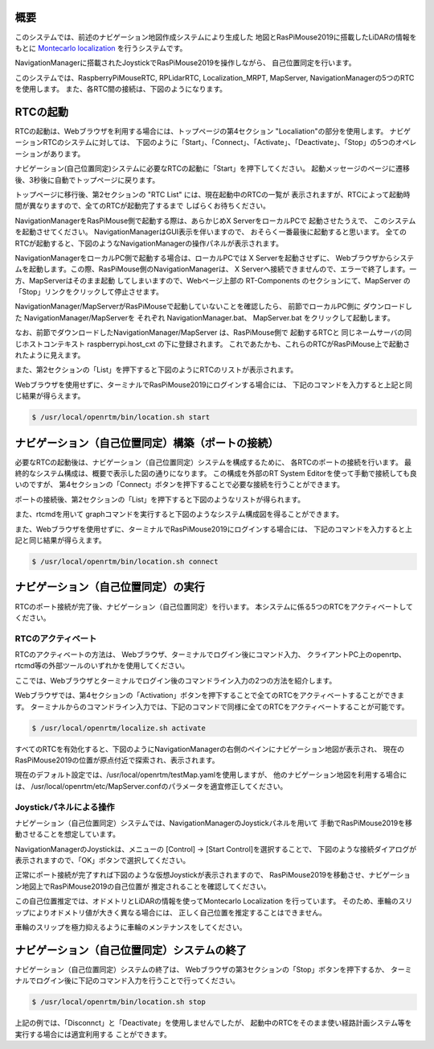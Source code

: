 .. -*- coding: utf-8 -*-

概要
^^^^^^^^
このシステムでは、前述のナビゲーション地図作成システムにより生成した
地図とRasPiMouse2019に搭載したLiDARの情報をもとに
`Montecarlo localization <https://en.wikipedia.org/wiki/Monte_Carlo_localization>`_
を行うシステムです。

NavigationManagerに搭載されたJoystickでRasPiMouse2019を操作しながら、
自己位置同定を行います。

このシステムでは、RaspberryPiMouseRTC, RPLidarRTC, Localization_MRPT, MapServer, NavigationManagerの5つのRTCを使用します。
また、各RTC間の接続は、下図のようになります。

.. image:: img/localize.png

RTCの起動
^^^^^^^^^^^^^
RTCの起動は、Webブラウザを利用する場合には、トップページの第4セクション "Localiation"の部分を使用します。
ナビゲーションRTCのシステムに対しては、
下図のように「Start」、「Connect」、「Activate」、「Deactivate」、「Stop」の5つのオペレーションがあります。

.. image:: img/web3.png

ナビゲーション(自己位置同定)システムに必要なRTCの起動に「Start」を押下してください。
起動メッセージのページに遷移後、3秒後に自動でトップページに戻ります。

トップページに移行後、第2セクションの  "RTC List" には、現在起動中のRTCの一覧が
表示されますが、RTCによって起動時間が異なりますので、全てのRTCが起動完了するまで
しばらくお待ちください。

NavigationManagerをRasPiMouse側で起動する際は、あらかじめX ServerをローカルPCで
起動させたうえで、 このシステムを起動させてください。
NavigationManagerはGUI表示を伴いますので、 おそらく一番最後に起動すると思います。 
全てのRTCが起動すると、下図のようなNavigationManagerの操作パネルが表示されます。

NavigationManagerをローカルPC側で起動する場合は、ローカルPCでは X Serverを起動させずに、 
Webブラウザからシステムを起動します。この際、RasPiMouse側のNavigationManagerは、 
X Serverへ接続できませんので、エラーで終了します。一方、MapServerはそのまま起動
してしまいますので、Webページ上部の RT-Components のセクションにて、MapServer の
「Stop」リンクをクリックして停止させます。

NavigationManager/MapServerがRasPiMouseで起動していないことを確認したら、
前節でローカルPC側に ダウンロードした NavigationManager/MapServerを
それぞれ NavigationManager.bat、 MapServer.bat をクリックして起動します。

なお、前節でダウンロードしたNavigationManager/MapServer は、RasPiMouse側で
起動するRTCと 同じネームサーバの同じホストコンテキスト raspberrypi.host_cxt 
の下に登録されます。 これであたかも、これらのRTCがRasPiMouse上で起動されたように見えます。

また、第2セクションの「List」を押下すると下図のようにRTCのリストが表示されます。

.. image:: img/localize-start.png

Webブラウザを使用せずに、ターミナルでRasPiMouse2019にログインする場合には、
下記のコマンドを入力すると上記と同じ結果が得らえます。

.. code-block::

  $ /usr/local/openrtm/bin/location.sh start

ナビゲーション（自己位置同定）構築（ポートの接続）
^^^^^^^^^^^^^^^^^^^^^^^^^^^^^^^^^^^^^^^^^^^^^^^^^^^^^^^^
必要なRTCの起動後は、ナビゲーション（自己位置同定）システムを構成するために、
各RTCのポートの接続を行います。
最終的なシステム構成は、概要で表示した図の通りになります。
この構成を外部のRT System Editorを使って手動で接続しても良いのですが、
第4セクションの「Connect」ボタンを押下することで必要な接続を行うことができます。

ポートの接続後、第2セクションの「List」を押下すると下図のようなリストが得られます。

.. image:: img/localize-connect.png

また、rtcmdを用いて graphコマンドを実行すると下図のようなシステム構成図を得ることができます。

.. image:: img/localize-graph.png

また、Webブラウザを使用せずに、ターミナルでRasPiMouse2019にログインする場合には、
下記のコマンドを入力すると上記と同じ結果が得らえます。

.. code-block::

  $ /usr/local/openrtm/bin/location.sh connect

ナビゲーション（自己位置同定）の実行
^^^^^^^^^^^^^^^^^^^^^^^^^^^^^^^^^^^^^^
RTCのポート接続が完了後、ナビゲーション（自己位置同定）を行います。
本システムに係る5つのRTCをアクティベートしてください。

RTCのアクティベート
~~~~~~~~~~~~~~~~~~~~~~~~~
RTCのアクティベートの方法は、
Webブラウザ、ターミナルでログイン後にコマンド入力、
クライアントPC上のopenrtp、rtcmd等の外部ツールのいずれかを使用してください。

ここでは、Webブラウザとターミナルでログイン後のコマンドライン入力の2つの方法を紹介します。

Webブラウザでは、第4セクションの「Activation」ボタンを押下することで全てのRTCをアクティベートすることができます。
ターミナルからのコマンドライン入力では、下記のコマンドで同様に全てのRTCをアクティベートすることが可能です。

.. code-block::

  $ /usr/local/openrtm/localize.sh activate

すべてのRTCを有効化すると、下図のようにNavigationManagerの右側のペインにナビゲーション地図が表示され、
現在のRasPiMouse2019の位置が原点付近で探索され、表示されます。

.. image:: img/localize-start-mgr.png

現在のデフォルト設定では、/usr/local/openrtm/testMap.yamlを使用しますが、
他のナビゲーション地図を利用する場合には、
/usr/local/openrtm/etc/MapServer.confのパラメータを適宜修正してください。

Joystickパネルによる操作
~~~~~~~~~~~~~~~~~~~~~~~~~~~~~~~~~~~
ナビゲーション（自己位置同定）システムでは、NavigationManagerのJoystickパネルを用いて
手動でRasPiMouse2019を移動させることを想定しています。

NavigationManagerのJoystickは、メニューの [Control] -> [Start Control]を選択することで、
下図のような接続ダイアログが表示されますので、「OK」ボタンで選択してください。

.. image:: img/start-control.png

正常にポート接続が完了すれば下図のような仮想Joystickが表示されますので、
RasPiMouse2019を移動させ、ナビゲーション地図上でRasPiMouse2019の自己位置が
推定されることを確認してください。

.. image:: img/Joystick.png

この自己位置推定では、オドメトリとLiDARの情報を使ってMontecarlo Localization
を行っています。
そのため、車輪のスリップによりオドメトリ値が大きく異なる場合には、
正しく自己位置を推定することはできません。

車輪のスリップを極力抑えるように車輪のメンテナンスをしてください。

ナビゲーション（自己位置同定）システムの終了
^^^^^^^^^^^^^^^^^^^^^^^^^^^^^^^^^^^^^^^^^^^^^^^^^
ナビゲーション（自己位置同定）システムの終了は、
Webブラウザの第3セクションの「Stop」ボタンを押下するか、
ターミナルでログイン後に下記のコマンド入力を行うことで行ってください。

.. code-block::

  $ /usr/local/openrtm/bin/location.sh stop

上記の例では、「Disconnct」と「Deactivate」を使用しませんでしたが、
起動中のRTCをそのまま使い経路計画システム等を実行する場合には適宜利用する
ことができます。

